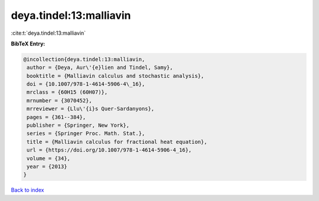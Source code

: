 deya.tindel:13:malliavin
========================

:cite:t:`deya.tindel:13:malliavin`

**BibTeX Entry:**

.. code-block:: bibtex

   @incollection{deya.tindel:13:malliavin,
    author = {Deya, Aur\'{e}lien and Tindel, Samy},
    booktitle = {Malliavin calculus and stochastic analysis},
    doi = {10.1007/978-1-4614-5906-4\_16},
    mrclass = {60H15 (60H07)},
    mrnumber = {3070452},
    mrreviewer = {Llu\'{i}s Quer-Sardanyons},
    pages = {361--384},
    publisher = {Springer, New York},
    series = {Springer Proc. Math. Stat.},
    title = {Malliavin calculus for fractional heat equation},
    url = {https://doi.org/10.1007/978-1-4614-5906-4_16},
    volume = {34},
    year = {2013}
   }

`Back to index <../By-Cite-Keys.rst>`_
